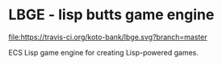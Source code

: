 * LBGE - lisp butts game engine
[[file:https://travis-ci.org/koto-bank/lbge.svg?branch=master]]

ECS Lisp game engine for creating Lisp-powered games.
